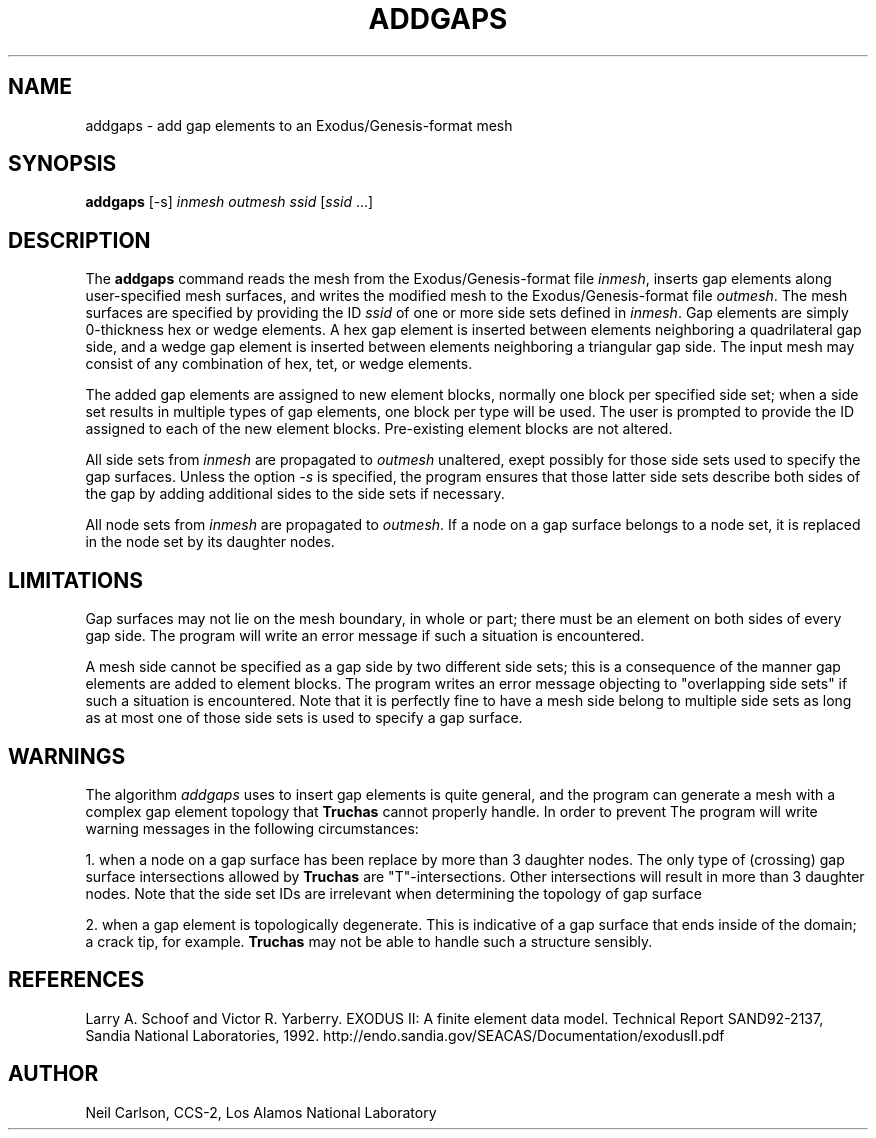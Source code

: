 .TH ADDGAPS "1" "November 2005" "Telluride Project"
.SH NAME
addgaps \- add gap elements to an Exodus/Genesis-format mesh
.SH SYNOPSIS
\fBaddgaps\fP [-s] \fIinmesh outmesh ssid\fP [\fIssid\fP ...]

.SH DESCRIPTION
The \fBaddgaps\fP command reads the mesh from the Exodus/Genesis-format file
\fIinmesh\fP, inserts gap elements along user-specified mesh surfaces,
and writes the modified mesh to the Exodus/Genesis-format file \fIoutmesh\fP.
The mesh surfaces are specified by providing the ID \fIssid\fP of one
or more side sets defined in \fIinmesh\fP.  Gap elements are simply
0-thickness hex or wedge elements.  A hex gap element is inserted 
between elements neighboring a quadrilateral gap side, and a wedge
gap element is inserted between elements neighboring a triangular gap
side.  The input mesh may consist of any combination of hex, tet, or
wedge elements.

The added gap elements are assigned to new element blocks, normally
one block per specified side set; when a side set results in multiple
types of gap elements, one block per type will be used.  The user is
prompted to provide the ID assigned to each of the new element blocks.
Pre-existing element blocks are not altered.

All side sets from \fIinmesh\fP are propagated to \fIoutmesh\fP
unaltered, exept possibly for those side sets used to specify the
gap surfaces.  Unless the option \fI-s\fP is specified, the program
ensures that those latter side sets describe both sides of the gap
by adding additional sides to the side sets if necessary.

All node sets from \fIinmesh\fP are propagated to \fIoutmesh\fP.  If
a node on a gap surface belongs to a node set, it is replaced in the
node set by its daughter nodes.

.SH LIMITATIONS

Gap surfaces may not lie on the mesh boundary, in whole or part;
there must be an element on both sides of every gap side.  The program
will write an error message if such a situation is encountered.

A mesh side cannot be specified as a gap side by two different side
sets; this is a consequence of the manner gap elements are added to
element blocks.  The program writes an error message objecting to
"overlapping side sets" if such a situation is encountered.  Note that
it is perfectly fine to have a mesh side belong to multiple side sets as
long as at most one of those side sets is used to specify a gap surface.

.SH WARNINGS

The algorithm \fIaddgaps\fP uses to insert gap elements is quite general,
and the program can generate a mesh with a complex gap element topology
that \fBTruchas\fP cannot properly handle.  In order to prevent  The program will write warning
messages in the following circumstances:

1. when a node on a gap surface has been replace by more than 3 daughter
nodes.  The only type of (crossing) gap surface intersections allowed
by \fBTruchas\fP are "T"-intersections.  Other intersections will result
in more than 3 daughter nodes.  Note that the side set IDs are irrelevant
when determining the topology of gap surface
  
2. when a gap element is topologically degenerate.  This is indicative of
a gap surface that ends inside of the domain; a crack tip, for example.
\fBTruchas\fP may not be able to handle such a structure sensibly.

.SH REFERENCES

Larry A. Schoof and Victor R. Yarberry. EXODUS II: A finite element data model.
Technical Report SAND92-2137, Sandia National Laboratories, 1992.
http://endo.sandia.gov/SEACAS/Documentation/exodusII.pdf
.SH AUTHOR

Neil Carlson, CCS-2, Los Alamos National Laboratory
